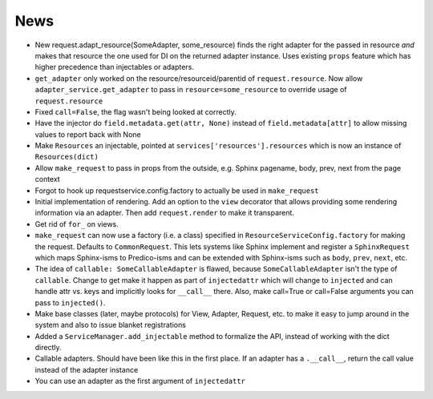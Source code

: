 ====
News
====

- New request.adapt_resource(SomeAdapter, some_resource) finds the right
  adapter for the passed in resource *and* makes that resource the one
  used for DI on the returned adapter instance. Uses existing
  ``props`` feature which has higher precedence than injectables or
  adapters.

- ``get_adapter`` only worked on the resource/resourceid/parentid of
  ``request.resource``. Now allow ``adapter_service.get_adapter`` to
  pass in ``resource=some_resource`` to override usage of
  ``request.resource``

- Fixed ``call=False``, the flag wasn't being looked at correctly.

- Have the injector do ``field.metadata.get(attr, None)``
  instead of ``field.metadata[attr]`` to allow missing values
  to report back with None

- Make ``Resources`` an injectable, pointed at
  ``services['resources'].resources`` which is now an instance of
  ``Resources(dict)``

- Allow ``make_request`` to pass in props from the outside, e.g.
  Sphinx pagename, body, prev, next from the page context

- Forgot to hook up requestservice.config.factory to actually be used in
  ``make_request``

- Initial implementation of rendering. Add an option to the ``view``
  decorator that allows providing some rendering information via an
  adapter. Then add ``request.render`` to make it transparent.

- Get rid of ``for_`` on views.

- ``make_request`` can now use a factory (i.e. a class) specified in
  ``ResourceServiceConfig.factory`` for making the request. Defaults to
  ``CommonRequest``.  This lets systems like Sphinx implement and register
  a ``SphinxRequest`` which maps Sphinx-isms to Predico-isms and can be
  extended with Sphinx-isms such as ``body``, ``prev``, ``next``, etc.

- The idea of ``callable: SomeCallableAdapter`` is flawed, because
  ``SomeCallableAdapter`` isn't the type of ``callable``. Change to
  get make it happen as part of ``injectedattr`` which will change to
  ``injected`` and can handle attr vs. keys and implicitly looks
  for ``__call__`` there. Also, make call=True or call=False arguments
  you can pass to ``injected()``.

- Make base classes (later, maybe protocols) for View, Adapter, Request,
  etc. to make it easy to jump around in the system and also to issue
  blanket registrations

- Added a ``ServiceManager.add_injectable`` method to formalize
  the API, instead of working with the dict directly.

- Callable adapters. Should have been like this in the first place. If
  an adapter has a ``.__call__``, return the call value instead of the
  adapter instance

- You can use an adapter as the first argument of ``injectedattr``
